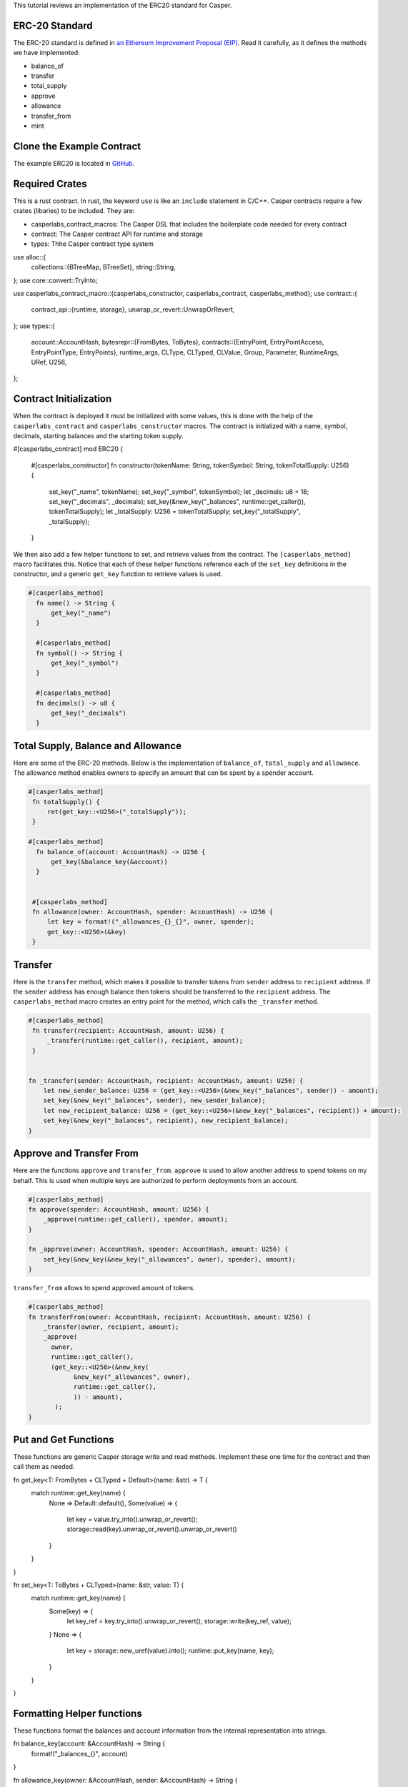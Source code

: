 This tutorial reviews an implementation of the ERC20 standard for Casper.

ERC-20 Standard
---------------

The ERC-20 standard is defined in `an Ethereum Improvement Proposal (EIP) <https://github.com/ethereum/EIPs/blob/master/EIPS/eip-20.md#>`_. Read it carefully, as it defines the methods we have implemented:


* balance_of
* transfer
* total_supply
* approve
* allowance
* transfer_from
* mint

Clone the Example Contract
---------------------------------

The example ERC20 is located in `GitHub <https://github.com/CasperLabs/erc20>`_.


Required Crates
---------------

This is a rust contract. In rust, the keyword ``use`` is like an ``include`` statement in C/C++. Casper contracts require a few crates (libaries) to be included.
They are:

* casperlabs_contract_macros: The Casper DSL that includes the boilerplate code needed for every contract
* contract: The Casper contract API for runtime and storage
* types: Thhe Casper contract type system

.. code-block:: rust

use alloc::{
    collections::{BTreeMap, BTreeSet},
    string::String,
};
use core::convert::TryInto;

use casperlabs_contract_macro::{casperlabs_constructor, casperlabs_contract, casperlabs_method};
use contract::{
    contract_api::{runtime, storage},
    unwrap_or_revert::UnwrapOrRevert,
};
use types::{
    account::AccountHash,
    bytesrepr::{FromBytes, ToBytes},
    contracts::{EntryPoint, EntryPointAccess, EntryPointType, EntryPoints},
    runtime_args, CLType, CLTyped, CLValue, Group, Parameter, RuntimeArgs, URef, U256,
};


Contract Initialization
-----------------------

When the contract is deployed it must be initialized with some values, this is done with the help of the ``casperlabs_contract`` and ``casperlabs_constructor`` macros. The contract is initialized with a name, symbol, decimals, starting balances and the starting token supply.

.. code-block:: rust

#[casperlabs_contract]
mod ERC20 {

   #[casperlabs_constructor]
   fn constructor(tokenName: String, tokenSymbol: String, tokenTotalSupply: U256) {
       set_key("_name", tokenName);
       set_key("_symbol", tokenSymbol);
       let _decimals: u8 = 18;
       set_key("_decimals", _decimals);
       set_key(&new_key("_balances", runtime::get_caller()), tokenTotalSupply);
       let _totalSupply: U256 = tokenTotalSupply;
       set_key("_totalSupply", _totalSupply);
   }
 

We then also add a few helper functions to set, and retrieve values from the contract. The ``[casperlabs_method]`` macro facilitates this. Notice that each of these helper functions reference each of the ``set_key`` definitions in the constructor, and a generic ``get_key`` function to retrieve values is used.

.. code-block:: rust

  #[casperlabs_method]
    fn name() -> String {
        get_key("_name")
    }

    #[casperlabs_method]
    fn symbol() -> String {
        get_key("_symbol")
    }

    #[casperlabs_method]
    fn decimals() -> u8 {
        get_key("_decimals")
    }


Total Supply, Balance and Allowance
-----------------------------------

Here are some of the ERC-20 methods. Below is the implementation of ``balance_of``\ , ``total_supply`` and ``allowance``. The allowance method enables owners to 
specify an amount that can be spent by a spender account.

.. code-block:: rust

  #[casperlabs_method]
   fn totalSupply() {
       ret(get_key::<U256>("_totalSupply"));
   }  
  
  #[casperlabs_method]
    fn balance_of(account: AccountHash) -> U256 {
        get_key(&balance_key(&account))
    }
  
  
   #[casperlabs_method]
   fn allowance(owner: AccountHash, spender: AccountHash) -> U256 {
       let key = format!("_allowances_{}_{}", owner, spender);
       get_key::<U256>(&key)
   }
   

Transfer
--------

Here is the ``transfer`` method, which makes it possible to transfer tokens from ``sender`` address to ``recipient`` address. If the ``sender`` address has enough balance then tokens should be transferred to the ``recipient`` address.  The ``casperlabs_method`` macro creates an entry point for the method, which calls the
``_transfer`` method.

.. code-block:: rust

   #[casperlabs_method]
    fn transfer(recipient: AccountHash, amount: U256) {
        _transfer(runtime::get_caller(), recipient, amount);
    }


   fn _transfer(sender: AccountHash, recipient: AccountHash, amount: U256) {
       let new_sender_balance: U256 = (get_key::<U256>(&new_key("_balances", sender)) - amount);
       set_key(&new_key("_balances", sender), new_sender_balance);
       let new_recipient_balance: U256 = (get_key::<U256>(&new_key("_balances", recipient)) + amount);
       set_key(&new_key("_balances", recipient), new_recipient_balance);
   }

Approve and Transfer From
-------------------------
Here are the functions ``approve`` and ``transfer_from``. ``approve`` is used to allow another address to spend tokens on my behalf.
This is used when multiple keys are authorized to perform deployments from an account.

.. code-block:: rust

   #[casperlabs_method]
   fn approve(spender: AccountHash, amount: U256) {
       _approve(runtime::get_caller(), spender, amount);
   }

   fn _approve(owner: AccountHash, spender: AccountHash, amount: U256) {
       set_key(&new_key(&new_key("_allowances", owner), spender), amount);
   }

``transfer_from`` allows to spend approved amount of tokens.

.. code-block:: rust

   #[casperlabs_method]
   fn transferFrom(owner: AccountHash, recipient: AccountHash, amount: U256) {
       _transfer(owner, recipient, amount);
       _approve(
         owner,
         runtime::get_caller(),
         (get_key::<U256>(&new_key(
               &new_key("_allowances", owner),
               runtime::get_caller(),
               )) - amount),
          );
   }
   
Put and Get Functions
---------------------
These functions are generic Casper storage write and read methods. Implement these one time for the contract and then call them as needed.

.. code-block:: rust

fn get_key<T: FromBytes + CLTyped + Default>(name: &str) -> T {
    match runtime::get_key(name) {
        None => Default::default(),
        Some(value) => {
            let key = value.try_into().unwrap_or_revert();
            storage::read(key).unwrap_or_revert().unwrap_or_revert()
        }
    }
}

fn set_key<T: ToBytes + CLTyped>(name: &str, value: T) {
    match runtime::get_key(name) {
        Some(key) => {
            let key_ref = key.try_into().unwrap_or_revert();
            storage::write(key_ref, value);
        }
        None => {
            let key = storage::new_uref(value).into();
            runtime::put_key(name, key);
        }
    }
}
   

Formatting Helper functions
---------------------------
These functions format the balances and account information from the internal representation into strings.

.. code-block:: rust

fn balance_key(account: &AccountHash) -> String {
    format!("_balances_{}", account)
}

fn allowance_key(owner: &AccountHash, sender: &AccountHash) -> String {
    format!("_allowances_{}_{}", owner, sender)
}
